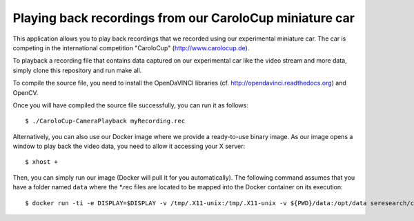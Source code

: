 Playing back recordings from our CaroloCup miniature car
========================================================

This application allows you to play back recordings that
we recorded using our experimental miniature car. The car
is competing in the international competition "CaroloCup"
(http://www.carolocup.de).

To playback a recording file that contains data captured
on our experimental car like the video stream and more data,
simply clone this repository and run make all.

To compile the source file, you need to install the
OpenDaVINCI libraries (cf. http://opendavinci.readthedocs.org)
and OpenCV.

Once you will have compiled the source file successfully,
you can run it as follows::

    $ ./CaroloCup-CameraPlayback myRecording.rec

Alternatively, you can also use our Docker image where
we provide a ready-to-use binary image. As our image
opens a window to play back the video data, you need to
allow it accessing your X server::

    $ xhost +

Then, you can simply run our image (Docker will pull it
for you automatically). The following command assumes that
you have a folder named ``data`` where the *.rec files
are located to be mapped into the Docker container on
its execution::

    $ docker run -ti -e DISPLAY=$DISPLAY -v /tmp/.X11-unix:/tmp/.X11-unix -v ${PWD}/data:/opt/data seresearch/carolocup-cameraplayback:v1 /CaroloCup-CameraPlayback /opt/data/myRecording.rec

